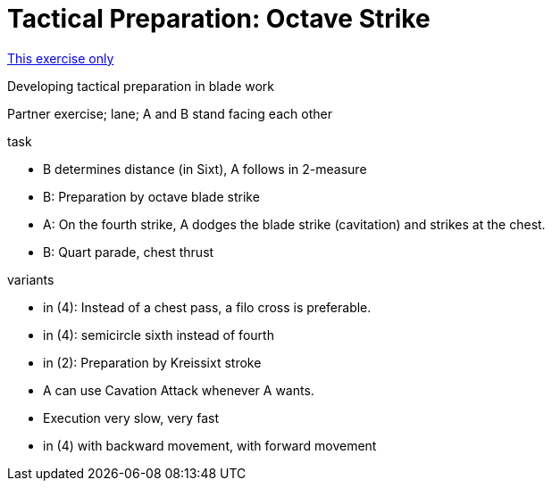= Tactical Preparation: Octave Strike
:keywords: exercise
:uebung-group: Partner exercises (tactical)

ifndef::ownpage[]

xref:page$practices/tactical-training/partner-exercise/tactical-preparation-1.adoc[This exercise only]

endif::[]

Developing tactical preparation in blade work

Partner exercise; lane; A and B stand facing each other

.task
* B determines distance (in Sixt), A follows in 2-measure
* B: Preparation by octave blade strike
* A: On the fourth strike, A dodges the blade strike (cavitation) and strikes at the chest.
* B: Quart parade, chest thrust

//-

.variants
* in (4): Instead of a chest pass, a filo cross is preferable.
* in (4): semicircle sixth instead of fourth
* in (2): Preparation by Kreissixt stroke
* A can use Cavation Attack whenever A wants.
* Execution very slow, very fast
* in (4) with backward movement, with forward movement